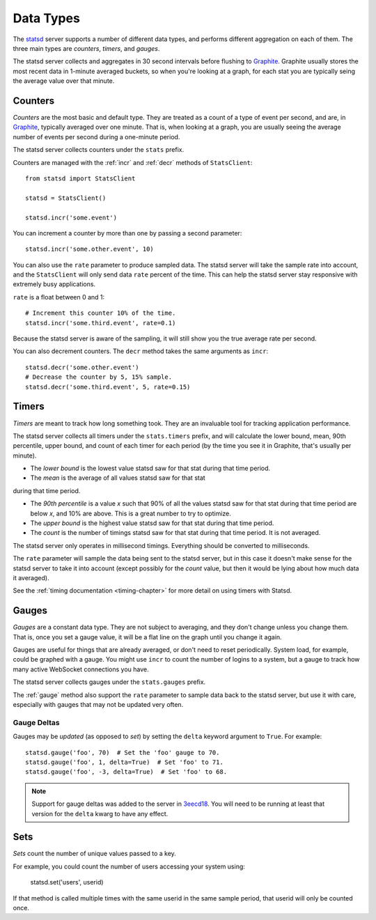 .. _types-chapter:

==========
Data Types
==========

The statsd_ server supports a number of different data types, and
performs different aggregation on each of them. The three main types are
*counters*, *timers*, and *gauges*.

The statsd server collects and aggregates in 30 second intervals before
flushing to Graphite_. Graphite usually stores the most recent data in
1-minute averaged buckets, so when you're looking at a graph, for each
stat you are typically seing the average value over that minute.


.. _counter-type:

Counters
========

*Counters* are the most basic and default type. They are treated as a
count of a type of event per second, and are, in Graphite_, typically
averaged over one minute. That is, when looking at a graph, you are
usually seeing the average number of events per second during a
one-minute period.

The statsd server collects counters under the ``stats`` prefix.

Counters are managed with the :ref:`incr` and :ref:`decr` methods of
``StatsClient``::

    from statsd import StatsClient

    statsd = StatsClient()

    statsd.incr('some.event')

You can increment a counter by more than one by passing a second
parameter::

    statsd.incr('some.other.event', 10)

You can also use the ``rate`` parameter to produce sampled data. The
statsd server will take the sample rate into account, and the
``StatsClient`` will only send data ``rate`` percent of the time. This
can help the statsd server stay responsive with extremely busy
applications.

``rate`` is a float between 0 and 1::

    # Increment this counter 10% of the time.
    statsd.incr('some.third.event', rate=0.1)

Because the statsd server is aware of the sampling, it will still show
you the true average rate per second.

You can also decrement counters. The ``decr`` method takes the same
arguments as ``incr``::

    statsd.decr('some.other.event')
    # Decrease the counter by 5, 15% sample.
    statsd.decr('some.third.event', 5, rate=0.15)


.. _timer-type:

Timers
======

*Timers* are meant to track how long something took. They are an
invaluable tool for tracking application performance.

The statsd server collects all timers under the ``stats.timers`` prefix,
and will calculate the lower bound, mean, 90th percentile, upper bound,
and count of each timer for each period (by the time you see it in
Graphite, that's usually per minute).

* The *lower bound* is the lowest value statsd saw for that stat during
  that time period.

* The *mean* is the average of all values statsd saw for that stat
during that time period.

* The *90th percentile* is a value *x* such that 90% of all the values
  statsd saw for that stat during that time period are below *x*, and
  10% are above.  This is a great number to try to optimize.

* The *upper bound* is the highest value statsd saw for that stat during
  that time period.

* The *count* is the number of timings statsd saw for that stat during
  that time period. It is not averaged.

The statsd server only operates in millisecond timings. Everything
should be converted to milliseconds.

The ``rate`` parameter will sample the data being sent to the statsd
server, but in this case it doesn't make sense for the statsd server to
take it into account (except possibly for the *count* value, but then it
would be lying about how much data it averaged).

See the :ref:`timing documentation <timing-chapter>` for more detail on
using timers with Statsd.


.. _gauge-type:

Gauges
======

*Gauges* are a constant data type. They are not subject to averaging,
and they don't change unless you change them. That is, once you set a
gauge value, it will be a flat line on the graph until you change it
again.

Gauges are useful for things that are already averaged, or don't need to
reset periodically. System load, for example, could be graphed with a
gauge. You might use ``incr`` to count the number of logins to a system,
but a gauge to track how many active WebSocket connections you have.

The statsd server collects gauges under the ``stats.gauges`` prefix.

The :ref:`gauge` method also support the ``rate`` parameter to sample
data back to the statsd server, but use it with care, especially with
gauges that may not be updated very often.


Gauge Deltas
------------

Gauges may be *updated* (as opposed to *set*) by setting the ``delta``
keyword argument to ``True``. For example::

    statsd.gauge('foo', 70)  # Set the 'foo' gauge to 70.
    statsd.gauge('foo', 1, delta=True)  # Set 'foo' to 71.
    statsd.gauge('foo', -3, delta=True)  # Set 'foo' to 68.

.. note::

   Support for gauge deltas was added to the server in 3eecd18_. You
   will need to be running at least that version for the ``delta`` kwarg
   to have any effect.


.. _set-type:

Sets
======

*Sets* count the number of unique values passed to a key.

For example, you could count the number of users accessing your system
using:

    statsd.set('users', userid)

If that method is called multiple times with the same userid in the
same sample period, that userid will only be counted once.


.. _statsd: https://github.com/etsy/statsd
.. _Graphite: http://graphite.wikidot.com/
.. _3eecd18: https://github.com/etsy/statsd/commit/3eecd18
